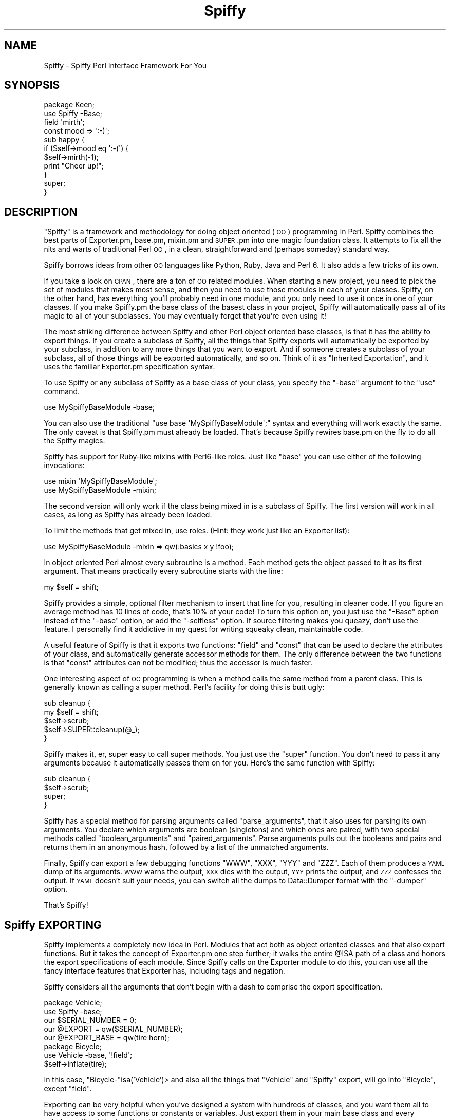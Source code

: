 .\" Automatically generated by Pod::Man 2.23 (Pod::Simple 3.14)
.\"
.\" Standard preamble:
.\" ========================================================================
.de Sp \" Vertical space (when we can't use .PP)
.if t .sp .5v
.if n .sp
..
.de Vb \" Begin verbatim text
.ft CW
.nf
.ne \\$1
..
.de Ve \" End verbatim text
.ft R
.fi
..
.\" Set up some character translations and predefined strings.  \*(-- will
.\" give an unbreakable dash, \*(PI will give pi, \*(L" will give a left
.\" double quote, and \*(R" will give a right double quote.  \*(C+ will
.\" give a nicer C++.  Capital omega is used to do unbreakable dashes and
.\" therefore won't be available.  \*(C` and \*(C' expand to `' in nroff,
.\" nothing in troff, for use with C<>.
.tr \(*W-
.ds C+ C\v'-.1v'\h'-1p'\s-2+\h'-1p'+\s0\v'.1v'\h'-1p'
.ie n \{\
.    ds -- \(*W-
.    ds PI pi
.    if (\n(.H=4u)&(1m=24u) .ds -- \(*W\h'-12u'\(*W\h'-12u'-\" diablo 10 pitch
.    if (\n(.H=4u)&(1m=20u) .ds -- \(*W\h'-12u'\(*W\h'-8u'-\"  diablo 12 pitch
.    ds L" ""
.    ds R" ""
.    ds C` ""
.    ds C' ""
'br\}
.el\{\
.    ds -- \|\(em\|
.    ds PI \(*p
.    ds L" ``
.    ds R" ''
'br\}
.\"
.\" Escape single quotes in literal strings from groff's Unicode transform.
.ie \n(.g .ds Aq \(aq
.el       .ds Aq '
.\"
.\" If the F register is turned on, we'll generate index entries on stderr for
.\" titles (.TH), headers (.SH), subsections (.SS), items (.Ip), and index
.\" entries marked with X<> in POD.  Of course, you'll have to process the
.\" output yourself in some meaningful fashion.
.ie \nF \{\
.    de IX
.    tm Index:\\$1\t\\n%\t"\\$2"
..
.    nr % 0
.    rr F
.\}
.el \{\
.    de IX
..
.\}
.\"
.\" Accent mark definitions (@(#)ms.acc 1.5 88/02/08 SMI; from UCB 4.2).
.\" Fear.  Run.  Save yourself.  No user-serviceable parts.
.    \" fudge factors for nroff and troff
.if n \{\
.    ds #H 0
.    ds #V .8m
.    ds #F .3m
.    ds #[ \f1
.    ds #] \fP
.\}
.if t \{\
.    ds #H ((1u-(\\\\n(.fu%2u))*.13m)
.    ds #V .6m
.    ds #F 0
.    ds #[ \&
.    ds #] \&
.\}
.    \" simple accents for nroff and troff
.if n \{\
.    ds ' \&
.    ds ` \&
.    ds ^ \&
.    ds , \&
.    ds ~ ~
.    ds /
.\}
.if t \{\
.    ds ' \\k:\h'-(\\n(.wu*8/10-\*(#H)'\'\h"|\\n:u"
.    ds ` \\k:\h'-(\\n(.wu*8/10-\*(#H)'\`\h'|\\n:u'
.    ds ^ \\k:\h'-(\\n(.wu*10/11-\*(#H)'^\h'|\\n:u'
.    ds , \\k:\h'-(\\n(.wu*8/10)',\h'|\\n:u'
.    ds ~ \\k:\h'-(\\n(.wu-\*(#H-.1m)'~\h'|\\n:u'
.    ds / \\k:\h'-(\\n(.wu*8/10-\*(#H)'\z\(sl\h'|\\n:u'
.\}
.    \" troff and (daisy-wheel) nroff accents
.ds : \\k:\h'-(\\n(.wu*8/10-\*(#H+.1m+\*(#F)'\v'-\*(#V'\z.\h'.2m+\*(#F'.\h'|\\n:u'\v'\*(#V'
.ds 8 \h'\*(#H'\(*b\h'-\*(#H'
.ds o \\k:\h'-(\\n(.wu+\w'\(de'u-\*(#H)/2u'\v'-.3n'\*(#[\z\(de\v'.3n'\h'|\\n:u'\*(#]
.ds d- \h'\*(#H'\(pd\h'-\w'~'u'\v'-.25m'\f2\(hy\fP\v'.25m'\h'-\*(#H'
.ds D- D\\k:\h'-\w'D'u'\v'-.11m'\z\(hy\v'.11m'\h'|\\n:u'
.ds th \*(#[\v'.3m'\s+1I\s-1\v'-.3m'\h'-(\w'I'u*2/3)'\s-1o\s+1\*(#]
.ds Th \*(#[\s+2I\s-2\h'-\w'I'u*3/5'\v'-.3m'o\v'.3m'\*(#]
.ds ae a\h'-(\w'a'u*4/10)'e
.ds Ae A\h'-(\w'A'u*4/10)'E
.    \" corrections for vroff
.if v .ds ~ \\k:\h'-(\\n(.wu*9/10-\*(#H)'\s-2\u~\d\s+2\h'|\\n:u'
.if v .ds ^ \\k:\h'-(\\n(.wu*10/11-\*(#H)'\v'-.4m'^\v'.4m'\h'|\\n:u'
.    \" for low resolution devices (crt and lpr)
.if \n(.H>23 .if \n(.V>19 \
\{\
.    ds : e
.    ds 8 ss
.    ds o a
.    ds d- d\h'-1'\(ga
.    ds D- D\h'-1'\(hy
.    ds th \o'bp'
.    ds Th \o'LP'
.    ds ae ae
.    ds Ae AE
.\}
.rm #[ #] #H #V #F C
.\" ========================================================================
.\"
.IX Title "Spiffy 3"
.TH Spiffy 3 "2006-01-29" "perl v5.12.3" "User Contributed Perl Documentation"
.\" For nroff, turn off justification.  Always turn off hyphenation; it makes
.\" way too many mistakes in technical documents.
.if n .ad l
.nh
.SH "NAME"
Spiffy \- Spiffy Perl Interface Framework For You
.SH "SYNOPSIS"
.IX Header "SYNOPSIS"
.Vb 4
\&    package Keen;
\&    use Spiffy \-Base;
\&    field \*(Aqmirth\*(Aq;
\&    const mood => \*(Aq:\-)\*(Aq;
\&    
\&    sub happy {
\&        if ($self\->mood eq \*(Aq:\-(\*(Aq) {
\&            $self\->mirth(\-1);
\&            print "Cheer up!";
\&        }
\&        super;
\&    }
.Ve
.SH "DESCRIPTION"
.IX Header "DESCRIPTION"
\&\*(L"Spiffy\*(R" is a framework and methodology for doing object oriented (\s-1OO\s0)
programming in Perl. Spiffy combines the best parts of Exporter.pm,
base.pm, mixin.pm and \s-1SUPER\s0.pm into one magic foundation class. It
attempts to fix all the nits and warts of traditional Perl \s-1OO\s0, in a
clean, straightforward and (perhaps someday) standard way.
.PP
Spiffy borrows ideas from other \s-1OO\s0 languages like Python, Ruby,
Java and Perl 6. It also adds a few tricks of its own.
.PP
If you take a look on \s-1CPAN\s0, there are a ton of \s-1OO\s0 related modules. When
starting a new project, you need to pick the set of modules that makes
most sense, and then you need to use those modules in each of your
classes. Spiffy, on the other hand, has everything you'll probably need
in one module, and you only need to use it once in one of your classes.
If you make Spiffy.pm the base class of the basest class in your
project, Spiffy will automatically pass all of its magic to all of your
subclasses. You may eventually forget that you're even using it!
.PP
The most striking difference between Spiffy and other Perl object
oriented base classes, is that it has the ability to export things.
If you create a subclass of Spiffy, all the things that Spiffy
exports will automatically be exported by your subclass, in addition to
any more things that you want to export. And if someone creates a
subclass of your subclass, all of those things will be exported
automatically, and so on. Think of it as \*(L"Inherited Exportation\*(R", and it
uses the familiar Exporter.pm specification syntax.
.PP
To use Spiffy or any subclass of Spiffy as a base class of your class,
you specify the \f(CW\*(C`\-base\*(C'\fR argument to the \f(CW\*(C`use\*(C'\fR command.
.PP
.Vb 1
\&    use MySpiffyBaseModule \-base;
.Ve
.PP
You can also use the traditional \f(CW\*(C`use base \*(AqMySpiffyBaseModule\*(Aq;\*(C'\fR
syntax and everything will work exactly the same. The only caveat is
that Spiffy.pm must already be loaded. That's because Spiffy rewires
base.pm on the fly to do all the Spiffy magics.
.PP
Spiffy has support for Ruby-like mixins with Perl6\-like roles. Just like
\&\f(CW\*(C`base\*(C'\fR you can use either of the following invocations:
.PP
.Vb 2
\&    use mixin \*(AqMySpiffyBaseModule\*(Aq;
\&    use MySpiffyBaseModule \-mixin;
.Ve
.PP
The second version will only work if the class being mixed in is a
subclass of Spiffy.  The first version will work in all cases, as long
as Spiffy has already been loaded.
.PP
To limit the methods that get mixed in, use roles. (Hint: they work just like
an Exporter list):
.PP
.Vb 1
\&    use MySpiffyBaseModule \-mixin => qw(:basics x y !foo);
.Ve
.PP
In object oriented Perl almost every subroutine is a method. Each method
gets the object passed to it as its first argument. That means
practically every subroutine starts with the line:
.PP
.Vb 1
\&     my $self = shift;
.Ve
.PP
Spiffy provides a simple, optional filter mechanism to insert that line
for you, resulting in cleaner code. If you figure an average method has
10 lines of code, that's 10% of your code! To turn this option on, you
just use the \f(CW\*(C`\-Base\*(C'\fR option instead of the \f(CW\*(C`\-base\*(C'\fR option, or add the
\&\f(CW\*(C`\-selfless\*(C'\fR option. If source filtering makes you queazy, don't use the
feature. I personally find it addictive in my quest for writing squeaky
clean, maintainable code.
.PP
A useful feature of Spiffy is that it exports two functions: \f(CW\*(C`field\*(C'\fR
and \f(CW\*(C`const\*(C'\fR that can be used to declare the attributes of your class,
and automatically generate accessor methods for them. The only
difference between the two functions is that \f(CW\*(C`const\*(C'\fR attributes can not
be modified; thus the accessor is much faster.
.PP
One interesting aspect of \s-1OO\s0 programming is when a method calls the same
method from a parent class. This is generally known as calling a super
method. Perl's facility for doing this is butt ugly:
.PP
.Vb 5
\&    sub cleanup {
\&        my $self = shift;
\&        $self\->scrub;
\&        $self\->SUPER::cleanup(@_);
\&    }
.Ve
.PP
Spiffy makes it, er, super easy to call super methods. You just use
the \f(CW\*(C`super\*(C'\fR function. You don't need to pass it any arguments
because it automatically passes them on for you. Here's the same
function with Spiffy:
.PP
.Vb 4
\&    sub cleanup {
\&        $self\->scrub;
\&        super;
\&    }
.Ve
.PP
Spiffy has a special method for parsing arguments called
\&\f(CW\*(C`parse_arguments\*(C'\fR, that it also uses for parsing its own arguments. You
declare which arguments are boolean (singletons) and which ones are
paired, with two special methods called \f(CW\*(C`boolean_arguments\*(C'\fR and
\&\f(CW\*(C`paired_arguments\*(C'\fR. Parse arguments pulls out the booleans and pairs
and returns them in an anonymous hash, followed by a list of the
unmatched arguments.
.PP
Finally, Spiffy can export a few debugging functions \f(CW\*(C`WWW\*(C'\fR, \f(CW\*(C`XXX\*(C'\fR,
\&\f(CW\*(C`YYY\*(C'\fR and \f(CW\*(C`ZZZ\*(C'\fR. Each of them produces a \s-1YAML\s0 dump of its arguments.
\&\s-1WWW\s0 warns the output, \s-1XXX\s0 dies with the output, \s-1YYY\s0 prints the output,
and \s-1ZZZ\s0 confesses the output. If \s-1YAML\s0 doesn't suit your needs, you can
switch all the dumps to Data::Dumper format with the \f(CW\*(C`\-dumper\*(C'\fR option.
.PP
That's Spiffy!
.SH "Spiffy EXPORTING"
.IX Header "Spiffy EXPORTING"
Spiffy implements a completely new idea in Perl. Modules that act both
as object oriented classes and that also export functions. But it
takes the concept of Exporter.pm one step further; it walks the entire
\&\f(CW@ISA\fR path of a class and honors the export specifications of each
module. Since Spiffy calls on the Exporter module to do this, you can
use all the fancy interface features that Exporter has, including tags
and negation.
.PP
Spiffy considers all the arguments that don't begin with a dash to
comprise the export specification.
.PP
.Vb 5
\&    package Vehicle;
\&    use Spiffy \-base;
\&    our $SERIAL_NUMBER = 0;
\&    our @EXPORT = qw($SERIAL_NUMBER);
\&    our @EXPORT_BASE = qw(tire horn);
\&
\&    package Bicycle;
\&    use Vehicle \-base, \*(Aq!field\*(Aq;
\&    $self\->inflate(tire);
.Ve
.PP
In this case, \f(CW\*(C`Bicycle\-\*(C'\fRisa('Vehicle')> and also all the things
that \f(CW\*(C`Vehicle\*(C'\fR and \f(CW\*(C`Spiffy\*(C'\fR export, will go into \f(CW\*(C`Bicycle\*(C'\fR,
except \f(CW\*(C`field\*(C'\fR.
.PP
Exporting can be very helpful when you've designed a system with
hundreds of classes, and you want them all to have access to some
functions or constants or variables. Just export them in your main base
class and every subclass will get the functions they need.
.PP
You can do almost everything that Exporter does because Spiffy delegates
the job to Exporter (after adding some Spiffy magic). Spiffy offers a
\&\f(CW@EXPORT_BASE\fR variable which is like \f(CW@EXPORT\fR, but only for usages
that use \f(CW\*(C`\-base\*(C'\fR.
.SH "Spiffy MIXINs & ROLEs"
.IX Header "Spiffy MIXINs & ROLEs"
If you've done much \s-1OO\s0 programming in Perl you've probably used Multiple
Inheritance (\s-1MI\s0), and if you've done much \s-1MI\s0 you've probably run into
weird problems and headaches. Some languages like Ruby, attempt to
resolve \s-1MI\s0 issues using a technique called mixins. Basically, all Ruby
classes use only Single Inheritance (\s-1SI\s0), and then \fImixin\fR
functionality from other modules if they need to.
.PP
Mixins can be thought of at a simplistic level as \fIimporting\fR the
methods of another class into your subclass. But from an implementation
standpoint that's not the best way to do it. Spiffy does what Ruby
does. It creates an empty anonymous class, imports everything into that
class, and then chains the new class into your \s-1SI\s0 \s-1ISA\s0 path. In other
words, if you say:
.PP
.Vb 4
\&    package A;
\&    use B \-base;
\&    use C \-mixin;
\&    use D \-mixin;
.Ve
.PP
You end up with a single inheritance chain of classes like this:
.PP
.Vb 1
\&    A << A\-D << A\-C << B;
.Ve
.PP
\&\f(CW\*(C`A\-D\*(C'\fR and \f(CW\*(C`A\-C\*(C'\fR are the actual package names of the generated
classes. The nice thing about this style is that mixing in C doesn't
clobber any methods in A, and D doesn't conflict with A or C either. If
you mixed in a method in C that was also in A, you can still get to it
by using \f(CW\*(C`super\*(C'\fR.
.PP
When Spiffy mixes in C, it pulls in all the methods in C that do not
begin with an underscore. Actually it goes farther than that. If C is a
subclass it will pull in every method that C \f(CW\*(C`can\*(C'\fR do through
inheritance. This is very powerful, maybe too powerful.
.PP
To limit what you mixin, Spiffy borrows the concept of Roles from
Perl6. The term role is used more loosely in Spiffy though. It's much
like an import list that the Exporter module uses, and you can use
groups (tags) and negation. If the first element of your list uses
negation, Spiffy will start with all the methods that your mixin
class can do.
.PP
.Vb 1
\&    use E \-mixin => qw(:tools walk !run !:sharp_tools);
.Ve
.PP
In this example, \f(CW\*(C`walk\*(C'\fR and \f(CW\*(C`run\*(C'\fR are methods that E can do, and
\&\f(CW\*(C`tools\*(C'\fR and \f(CW\*(C`sharp_tools\*(C'\fR are roles of class E. How does class E
define these roles? It very simply defines methods called \f(CW\*(C`_role_tools\*(C'\fR
and \f(CW\*(C`_role_sharp_tools\*(C'\fR which return lists of more methods. (And
possibly other roles!) The neat thing here is that since roles are just
methods, they too can be inherited. Take \fBthat\fR Perl6!
.SH "Spiffy FILTERING"
.IX Header "Spiffy FILTERING"
By using the \f(CW\*(C`\-Base\*(C'\fR flag instead of \f(CW\*(C`\-base\*(C'\fR you never need to write the
line:
.PP
.Vb 1
\&    my $self = shift;
.Ve
.PP
This statement is added to every subroutine in your class by using a source
filter. The magic is simple and fast, so there is litte performance penalty
for creating clean code on par with Ruby and Python.
.PP
.Vb 2
\&    package Example;
\&    use Spiffy \-Base;
\&
\&    sub crazy {
\&        $self\->nuts;
\&    }
\&    sub wacky { }
\&    sub new() {
\&        bless [], shift;
\&    }
.Ve
.PP
is exactly the same as:
.PP
.Vb 11
\&    package Example;
\&    use Spiffy \-base;
\&    use strict;use warnings;
\&    sub crazy {my $self = shift;
\&        $self\->nuts;
\&    }
\&    sub wacky {my $self = shift; }
\&    sub new {
\&        bless [], shift;
\&    }
\&    ;1;
.Ve
.PP
Note that the empty parens after the subroutine \f(CW\*(C`new\*(C'\fR keep it from
having a \f(CW$self\fR added. Also note that the extra code is added to existing
lines to ensure that line numbers are not altered.
.PP
\&\f(CW\*(C`\-Base\*(C'\fR also turns on the strict and warnings pragmas, and adds that
annoying '1;' line to your module.
.SH "PRIVATE METHODS"
.IX Header "PRIVATE METHODS"
Spiffy now has support for private methods when you use the '\-Base' filter
mechanism. You just declare the subs with the \f(CW\*(C`my\*(C'\fR keyword, and call them
with a \f(CW\*(Aq$\*(Aq\fR in front. Like this:
.PP
.Vb 2
\&    package Keen;
\&    use SomethingSpiffy \-Base;
\&
\&    # normal public method
\&    sub swell {
\&        $self\->$stinky;
\&    }
\&
\&    # private lexical method. uncallable from outside this file.
\&    my sub stinky {
\&        ...
\&    }
.Ve
.SH "Spiffy DEBUGGING"
.IX Header "Spiffy DEBUGGING"
The \s-1XXX\s0 function is very handy for debugging because you can insert it
almost anywhere, and it will dump your data in nice clean \s-1YAML\s0. Take the
following statement:
.PP
.Vb 1
\&    my @stuff = grep { /keen/ } $self\->find($a, $b);
.Ve
.PP
If you have a problem with this statement, you can debug it in any of the
following ways:
.PP
.Vb 4
\&    XXX my @stuff = grep { /keen/ } $self\->find($a, $b);
\&    my @stuff = XXX grep { /keen/ } $self\->find($a, $b);
\&    my @stuff = grep { /keen/ } XXX $self\->find($a, $b);
\&    my @stuff = grep { /keen/ } $self\->find(XXX $a, $b);
.Ve
.PP
\&\s-1XXX\s0 is easy to insert and remove. It is also a tradition to mark
uncertain areas of code with \s-1XXX\s0. This will make the debugging dumpers
easy to spot if you forget to take them out.
.PP
\&\s-1WWW\s0 and \s-1YYY\s0 are nice because they dump their arguments and then return the
arguments. This way you can insert them into many places and still have the
code run as before. Use \s-1ZZZ\s0 when you need to die with both a \s-1YAML\s0 dump and a
full stack trace.
.PP
The debugging functions are exported by default if you use the \f(CW\*(C`\-base\*(C'\fR
option, but only if you have previously used the \f(CW\*(C`\-XXX\*(C'\fR option. To
export all 4 functions use the export tag:
.PP
.Vb 1
\&    use SomeSpiffyModule \*(Aq:XXX\*(Aq;
.Ve
.PP
To force the debugging functions to use Data::Dumper instead of \s-1YAML:\s0
.PP
.Vb 1
\&    use SomeSpiffyModule \-dumper;
.Ve
.SH "Spiffy FUNCTIONS"
.IX Header "Spiffy FUNCTIONS"
This section describes the functions the Spiffy exports. The \f(CW\*(C`field\*(C'\fR,
\&\f(CW\*(C`const\*(C'\fR, \f(CW\*(C`stub\*(C'\fR and \f(CW\*(C`super\*(C'\fR functions are only exported when you use
the \f(CW\*(C`\-base\*(C'\fR or \f(CW\*(C`\-Base\*(C'\fR options.
.IP "\(bu" 4
field
.Sp
Defines accessor methods for a field of your class:
.Sp
.Vb 2
\&    package Example;
\&    use Spiffy \-Base;
\&    
\&    field \*(Aqfoo\*(Aq;
\&    field bar => [];
\&
\&    sub lalala {
\&        $self\->foo(42);
\&        push @{$self\->{bar}}, $self\->foo;
\&    }
.Ve
.Sp
The first parameter passed to \f(CW\*(C`field\*(C'\fR is the name of the attribute
being defined. Accessors can be given an optional default value.
This value will be returned if no value for the field has been set
in the object.
.IP "\(bu" 4
const
.Sp
.Vb 1
\&    const bar => 42;
.Ve
.Sp
The \f(CW\*(C`const\*(C'\fR function is similar to <field> except that it is immutable.
It also does not store data in the object. You probably always want to
give a \f(CW\*(C`const\*(C'\fR a default value, otherwise the generated method will be
somewhat useless.
.IP "\(bu" 4
stub
.Sp
.Vb 1
\&    stub \*(Aqcigar\*(Aq;
.Ve
.Sp
The \f(CW\*(C`stub\*(C'\fR function generates a method that will die with an
appropriate message. The idea is that subclasses must implement these
methods so that the stub methods don't get called.
.IP "\(bu" 4
super
.Sp
If this function is called without any arguments, it will call the same
method that it is in, higher up in the \s-1ISA\s0 tree, passing it all the
same arguments. If it is called with arguments, it will use those
arguments with \f(CW$self\fR in the front. In other words, it just works
like you'd expect.
.Sp
.Vb 5
\&    sub foo {
\&        super;             # Same as $self\->SUPER::foo(@_);
\&        super(\*(Aqhello\*(Aq);    # Same as $self\->SUPER::foo(\*(Aqhello\*(Aq);
\&        $self\->bar(42);
\&    }
\&
\&    sub new() {
\&        my $self = super;
\&        $self\->init;
\&        return $self;
\&    }
.Ve
.Sp
\&\f(CW\*(C`super\*(C'\fR will simply do nothing if there is no super method. Finally,
\&\f(CW\*(C`super\*(C'\fR does the right thing in \s-1AUTOLOAD\s0 subroutines.
.SH "Spiffy METHODS"
.IX Header "Spiffy METHODS"
This section lists all of the methods that any subclass of Spiffy
automatically inherits.
.IP "\(bu" 4
mixin
.Sp
A method to mixin a class at runtime. Takes the same arguments as \f(CW\*(C`use
mixin ...\*(C'\fR. Makes the target class a mixin of the caller.
.Sp
.Vb 2
\&    $self\->mixin(\*(AqSomeClass\*(Aq);
\&    $object\->mixin(\*(AqSomeOtherClass\*(Aq => \*(Aqsome_method\*(Aq);
.Ve
.IP "\(bu" 4
parse_arguments
.Sp
This method takes a list of arguments and groups them into pairs. It
allows for boolean arguments which may or may not have a value
(defaulting to 1). The method returns a hash reference of all the pairs
as keys and values in the hash. Any arguments that cannot be paired, are
returned as a list. Here is an example:
.Sp
.Vb 10
\&    sub boolean_arguments { qw(\-has_spots \-is_yummy) }
\&    sub paired_arguments { qw(\-name \-size) }
\&    my ($pairs, @others) = $self\->parse_arguments(
\&        \*(Aqred\*(Aq, \*(Aqwhite\*(Aq,
\&        \-name => \*(AqIngy\*(Aq,
\&        \-has_spots =>
\&        \-size => \*(Aqlarge\*(Aq,
\&        \*(Aqblack\*(Aq,
\&        \-is_yummy => 0,
\&    );
.Ve
.Sp
After this call, \f(CW$pairs\fR will contain:
.Sp
.Vb 6
\&    {
\&        \-name => \*(AqIngy\*(Aq,
\&        \-has_spots => 1,
\&        \-size => \*(Aqlarge\*(Aq,
\&        \-is_yummy => 0,
\&    }
.Ve
.Sp
and \f(CW@others\fR will contain 'red', 'white', and 'black'.
.IP "\(bu" 4
boolean_arguments
.Sp
Returns the list of arguments that are recognized as being boolean. Override
this method to define your own list.
.IP "\(bu" 4
paired_arguments
.Sp
Returns the list of arguments that are recognized as being paired. Override
this method to define your own list.
.SH "Spiffy ARGUMENTS"
.IX Header "Spiffy ARGUMENTS"
When you \f(CW\*(C`use\*(C'\fR the Spiffy module or a subclass of it, you can pass it a
list of arguments. These arguments are parsed using the
\&\f(CW\*(C`parse_arguments\*(C'\fR method described above. The special argument 
\&\f(CW\*(C`\-base\*(C'\fR, is used to make the current package a subclass of the Spiffy
module being used.
.PP
Any non-paired parameters act like a normal import list; just like those
used with the Exporter module.
.SH "USING Spiffy WITH base.pm"
.IX Header "USING Spiffy WITH base.pm"
The proper way to use a Spiffy module as a base class is with the \f(CW\*(C`\-base\*(C'\fR
parameter to the \f(CW\*(C`use\*(C'\fR statement. This differs from typical modules where you
would want to \f(CW\*(C`use base\*(C'\fR.
.PP
.Vb 3
\&    package Something;
\&    use Spiffy::Module \-base;
\&    use base \*(AqNonSpiffy::Module\*(Aq;
.Ve
.PP
Now it may be hard to keep track of what's Spiffy and what is not.
Therefore Spiffy has actually been made to work with base.pm. You can
say:
.PP
.Vb 3
\&    package Something;
\&    use base \*(AqSpiffy::Module\*(Aq;
\&    use base \*(AqNonSpiffy::Module\*(Aq;
.Ve
.PP
\&\f(CW\*(C`use base\*(C'\fR is also very useful when your class is not an actual module (a
separate file) but just a package in some file that has already been loaded.
\&\f(CW\*(C`base\*(C'\fR will work whether the class is a module or not, while the \f(CW\*(C`\-base\*(C'\fR
syntax cannot work that way, since \f(CW\*(C`use\*(C'\fR always tries to load a module.
.SS "base.pm Caveats"
.IX Subsection "base.pm Caveats"
To make Spiffy work with base.pm, a dirty trick was played. Spiffy swaps
\&\f(CW\*(C`base::import\*(C'\fR with its own version. If the base modules are not Spiffy,
Spiffy calls the original base::import. If the base modules are Spiffy,
then Spiffy does its own thing.
.PP
There are two caveats.
.IP "\(bu" 4
Spiffy must be loaded first.
.Sp
If Spiffy is not loaded and \f(CW\*(C`use base\*(C'\fR is invoked on a Spiffy module,
Spiffy will die with a useful message telling the author to read this
documentation. That's because Spiffy needed to do the import swap
beforehand.
.Sp
If you get this error, simply put a statement like this up front in
your code:
.Sp
.Vb 1
\&    use Spiffy ();
.Ve
.IP "\(bu" 4
No Mixing
.Sp
\&\f(CW\*(C`base.pm\*(C'\fR can take multiple arguments. And this works with Spiffy as
long as all the base classes are Spiffy, or they are all non-Spiffy. If
they are mixed, Spiffy will die. In this case just use separate \f(CW\*(C`use
base\*(C'\fR statements.
.SH "Spiffy TODO LIST"
.IX Header "Spiffy TODO LIST"
Spiffy is a wonderful way to do \s-1OO\s0 programming in Perl, but it is still
a work in progress. New things will be added, and things that don't work
well, might be removed.
.SH "AUTHOR"
.IX Header "AUTHOR"
Ingy dA\*~Xt Net <ingy@cpan.org>
.SH "COPYRIGHT"
.IX Header "COPYRIGHT"
Copyright (c) 2006. Ingy dA\*~Xt Net. All rights reserved.
Copyright (c) 2004. Brian Ingerson. All rights reserved.
.PP
This program is free software; you can redistribute it and/or modify it
under the same terms as Perl itself.
.PP
See <http://www.perl.com/perl/misc/Artistic.html>
